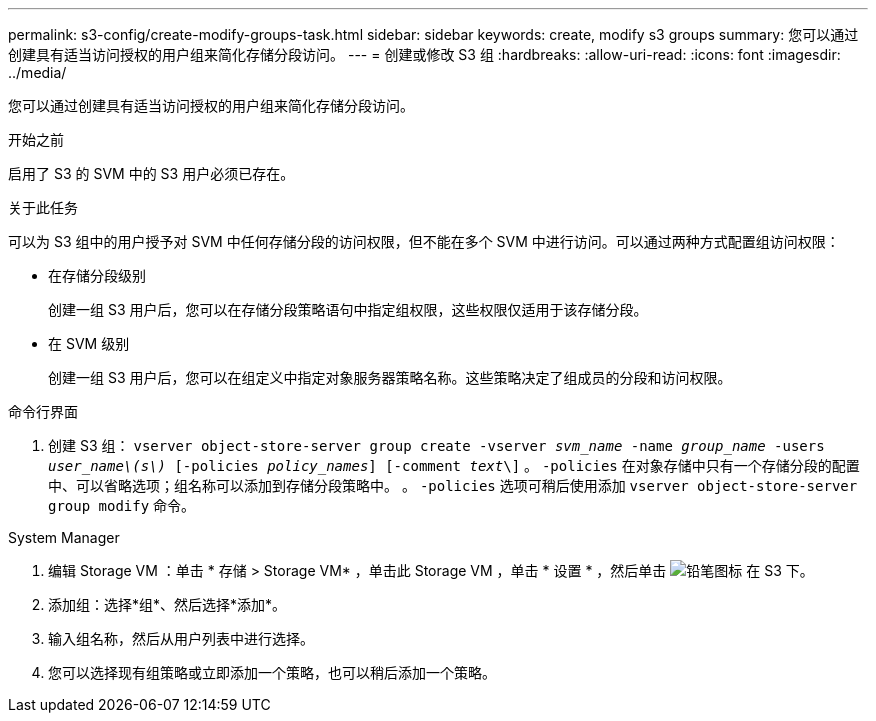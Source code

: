 ---
permalink: s3-config/create-modify-groups-task.html 
sidebar: sidebar 
keywords: create, modify s3 groups 
summary: 您可以通过创建具有适当访问授权的用户组来简化存储分段访问。 
---
= 创建或修改 S3 组
:hardbreaks:
:allow-uri-read: 
:icons: font
:imagesdir: ../media/


[role="lead"]
您可以通过创建具有适当访问授权的用户组来简化存储分段访问。

.开始之前
启用了 S3 的 SVM 中的 S3 用户必须已存在。

.关于此任务
可以为 S3 组中的用户授予对 SVM 中任何存储分段的访问权限，但不能在多个 SVM 中进行访问。可以通过两种方式配置组访问权限：

* 在存储分段级别
+
创建一组 S3 用户后，您可以在存储分段策略语句中指定组权限，这些权限仅适用于该存储分段。

* 在 SVM 级别
+
创建一组 S3 用户后，您可以在组定义中指定对象服务器策略名称。这些策略决定了组成员的分段和访问权限。



[role="tabbed-block"]
====
.命令行界面
--
. 创建 S3 组：
`vserver object-store-server group create -vserver _svm_name_ -name _group_name_ -users _user_name\(s\)_ [-policies _policy_names_] [-comment _text_\]`
。 `-policies` 在对象存储中只有一个存储分段的配置中、可以省略选项；组名称可以添加到存储分段策略中。
。 `-policies` 选项可稍后使用添加 `vserver object-store-server group modify` 命令。


--
.System Manager
--
. 编辑 Storage VM ：单击 * 存储 > Storage VM* ，单击此 Storage VM ，单击 * 设置 * ，然后单击 image:icon_pencil.gif["铅笔图标"] 在 S3 下。
. 添加组：选择*组*、然后选择*添加*。
. 输入组名称，然后从用户列表中进行选择。
. 您可以选择现有组策略或立即添加一个策略，也可以稍后添加一个策略。


--
====